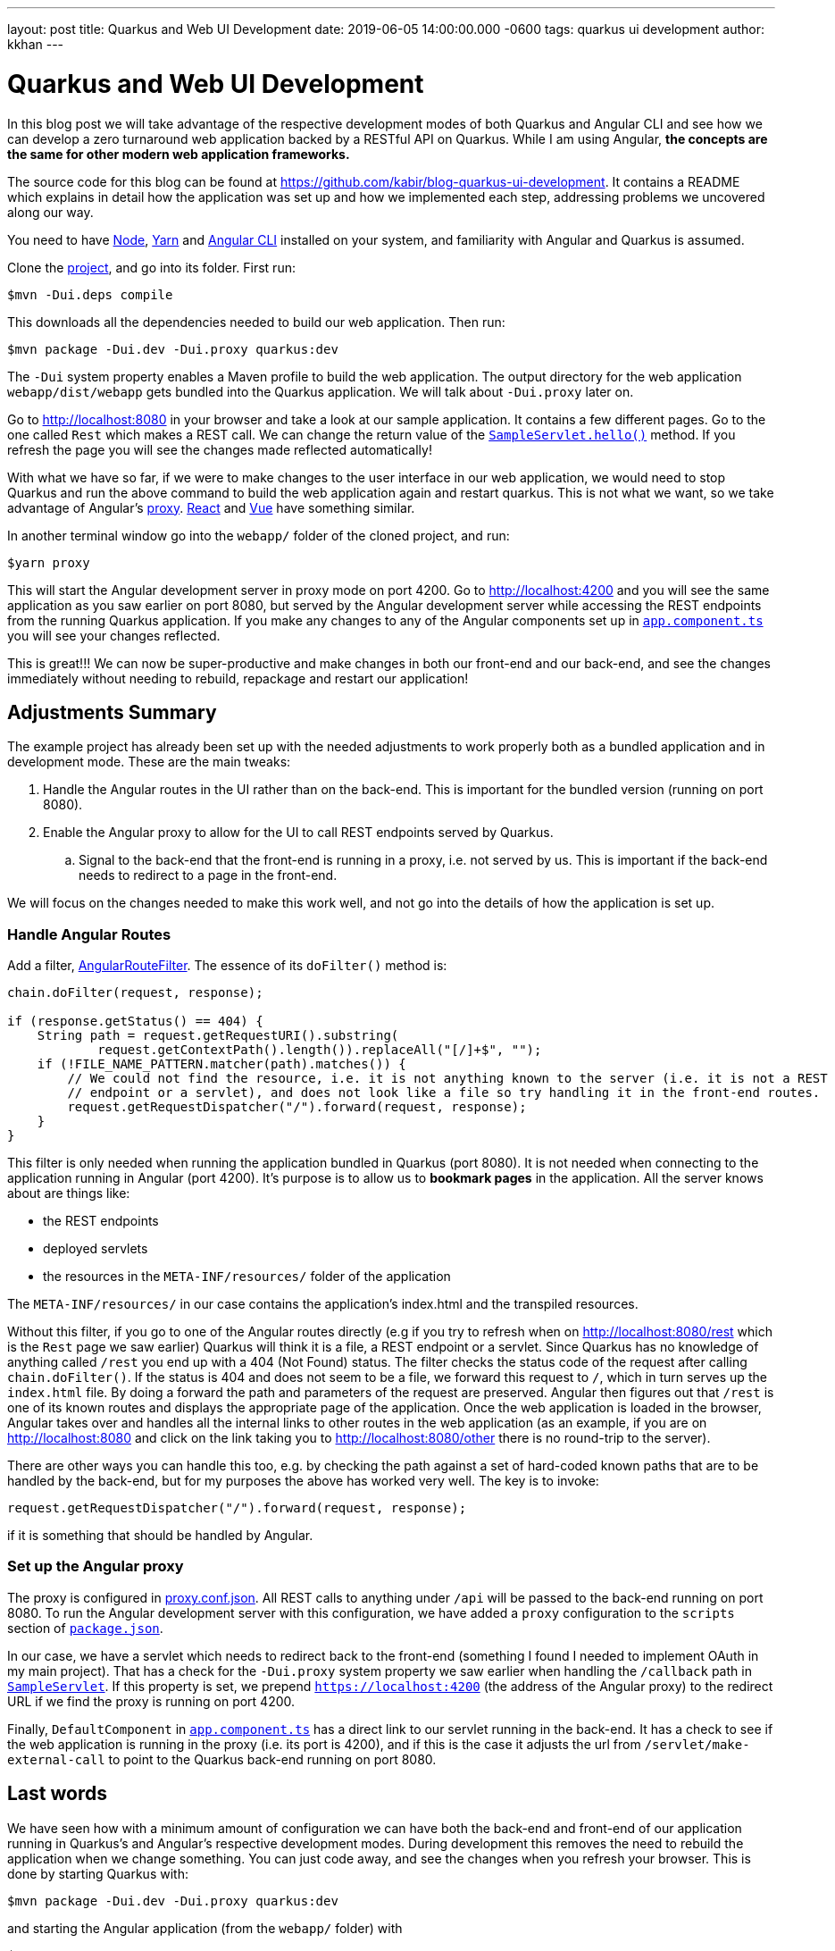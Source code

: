 ---
layout: post
title: Quarkus and Web UI Development
date: 2019-06-05 14:00:00.000 -0600
tags: quarkus ui development
author: kkhan
---

= Quarkus and Web UI Development

In this blog post we will take advantage of the respective development modes of both Quarkus and Angular CLI and see how we can develop a zero turnaround web application backed by a RESTful API on Quarkus. While I am using Angular, *the concepts are the same for other modern web application frameworks.*

The source code for this blog can be found at https://github.com/kabir/blog-quarkus-ui-development. It contains a README which explains in detail how the application was set up and how we implemented each step, addressing problems we uncovered along our way.

You need to have https://nodejs.org/en/download/package-manager/[Node], https://yarnpkg.com/en/docs/install[Yarn] and https://cli.angular.io[Angular CLI] installed on your system, and familiarity with Angular and Quarkus is assumed.

Clone the https://github.com/kabir/blog-quarkus-ui-development[project], and go into its folder. First run:
----
$mvn -Dui.deps compile
----
This downloads all the dependencies needed to build our web application. Then run:
----
$mvn package -Dui.dev -Dui.proxy quarkus:dev
----
The `-Dui` system property enables a Maven profile to build the web application. The output directory for the web application `webapp/dist/webapp` gets bundled into the Quarkus application. We will talk about `-Dui.proxy` later on.

Go to http://localhost:8080 in your browser and take a look at our sample application. It contains a few different pages. Go to the one called `Rest` which makes a REST call. We can change the return value of the https://github.com/kabir/blog-quarkus-ui-development/blob/master/src/main/java/org/kabir/quarkus/ui/SampleResource.java[`SampleServlet.hello()`] method. If you refresh the page you will see the changes made reflected automatically!

With what we have so far, if we were to make changes to the user interface in our web application, we would need to stop Quarkus and run the above command to build the web application again and restart quarkus. This is not what we want, so we take advantage of Angular's https://angular.io/guide/build#proxying-to-a-backend-server[proxy]. https://facebook.github.io/create-react-app/docs/proxying-api-requests-in-development[React] and https://cli.vuejs.org/config/#devserver-proxy[Vue] have something similar.

In another terminal window go into the `webapp/` folder of the cloned project, and run:
----
$yarn proxy
----
This will start the Angular development server in proxy mode on port 4200. Go to http://localhost:4200 and you will see the same application as you saw earlier on port 8080, but served by the Angular development server while accessing the REST endpoints from the running Quarkus application. If you make any changes to any of the Angular components set up in https://github.com/kabir/blog-quarkus-ui-development/blob/master/webapp/src/app/app.component.ts[`app.component.ts`] you will see your changes reflected.

This is great!!! We can now be super-productive and make changes in both our front-end and our back-end, and see the changes immediately without needing to rebuild, repackage and restart our application!

== Adjustments Summary

The example project has already been set up with the needed adjustments to work properly both as a bundled application and in development mode. These are the main tweaks:

. Handle the Angular routes in the UI rather than on the back-end. This is important for the bundled version (running on port 8080).
. Enable the Angular proxy to allow for the UI to call REST endpoints served by Quarkus.
.. Signal to the back-end that the front-end is running in a proxy, i.e. not served by us. This is important if the back-end needs to redirect to a page in the front-end.

We will focus on the changes needed to make this work well, and not go into the details of how the application is set up.

=== Handle Angular Routes
Add a filter, https://github.com/kabir/blog-quarkus-ui-development/blob/master/src/main/java/org/kabir/quarkus/ui/AngularRouteFilter.java[AngularRouteFilter]. The essence of its `doFilter()` method is:
[source,java]
----
chain.doFilter(request, response);

if (response.getStatus() == 404) {
    String path = request.getRequestURI().substring(
            request.getContextPath().length()).replaceAll("[/]+$", "");
    if (!FILE_NAME_PATTERN.matcher(path).matches()) {
        // We could not find the resource, i.e. it is not anything known to the server (i.e. it is not a REST
        // endpoint or a servlet), and does not look like a file so try handling it in the front-end routes.
        request.getRequestDispatcher("/").forward(request, response);
    }
}

----
This filter is only needed when running the application bundled in Quarkus (port 8080). It is not needed when connecting to the application running in Angular (port 4200). It's purpose is to allow us to **bookmark pages** in the application. All the server knows about are things like:

* the REST endpoints
* deployed servlets
* the resources in the `META-INF/resources/` folder of the application

The `META-INF/resources/` in our case contains the application's index.html and the transpiled resources.

Without this filter, if you go to one of the Angular routes directly (e.g if you try to refresh when on http://localhost:8080/rest which is the `Rest` page we saw earlier) Quarkus will think it is a file, a REST endpoint or a servlet. Since Quarkus has no knowledge of anything called `/rest` you end up with a 404 (Not Found) status. The filter checks the status code of the request after calling `chain.doFilter()`. If the status is 404 and does not seem to be a file, we forward this request to `/`, which in turn serves up the `index.html` file. By doing a forward the path and parameters of the request are preserved. Angular then figures out that `/rest` is one of its known routes and displays the appropriate page of the application. Once the web application is loaded in the browser, Angular takes over and handles all the internal links to other routes in the web application (as an example, if you are on http://localhost:8080 and click on the link taking you to http://localhost:8080/other there is no round-trip to the server).

There are other ways you can handle this too, e.g. by checking the path against a set of hard-coded known paths that are to be handled by the back-end, but for my purposes the above has worked very well. The key is to invoke:
----
request.getRequestDispatcher("/").forward(request, response);
----
if it is something that should be handled by Angular.


=== Set up the Angular proxy
The proxy is configured in https://github.com/kabir/blog-quarkus-ui-development/blob/master/webapp/proxy.conf.json[proxy.conf.json]. All REST calls to anything under `/api` will be passed to the back-end running on port 8080. To run the Angular development server with this configuration, we have added a `proxy` configuration to the `scripts` section of https://github.com/kabir/blog-quarkus-ui-development/blob/master/webapp/package.json[`package.json`].

In our case, we have a servlet which needs to redirect back to the front-end (something I found I needed to implement OAuth in my main project). That has a check for the `-Dui.proxy` system property we saw earlier when handling the `/callback` path in https://github.com/kabir/blog-quarkus-ui-development/blob/master/src/main/java/org/kabir/quarkus/ui/SampleServlet.java[`SampleServlet`]. If this property is set, we prepend `https://localhost:4200` (the address of the Angular proxy) to the redirect URL if we find the proxy is running on port 4200.

Finally, `DefaultComponent` in https://github.com/kabir/blog-quarkus-ui-development/blob/master/webapp/src/app/app.component.ts[`app.component.ts`] has a direct link to our servlet running in the back-end. It has a check to see if the web application is running in the proxy (i.e. its port is 4200), and if this is the case it adjusts the url from `/servlet/make-external-call` to point to the Quarkus back-end running on port 8080.

== Last words

We have seen how with a minimum amount of configuration we can have both the back-end and front-end of our application running in Quarkus's and Angular's respective development modes. During development this removes the need to rebuild the application when we change something. You can just code away, and see the changes when you refresh your browser. This is done by starting Quarkus with:
----
$mvn package -Dui.dev -Dui.proxy quarkus:dev
----
and starting the Angular application (from the `webapp/` folder) with
----
$yarn proxy
----

=== Packaging for development
If you want to do a rebuild now and again to package the application and run it all in Quarkus run
----
$mvn package -Dui.dev quarkus:dev
----
By not passing in -Dui.proxy we disable the checks for whether the front-end runs in a proxy. `-Dui.dev` builds the web application so it is part of the Quarkus application.

=== Packaging for production
To package the application for production, use
----
$mvn package -Dui
----
`-Dui` builds the web application just like `-Dui.dev`, but it does more optimisations for production. Those optimisations take some time.

=== Packaging for cloud native
Finally to build a native image, make sure you have set up GraalVM as outlined https://quarkus.io/guides/building-native-image-guide[here]. Then build the application to generate the native executable.
----
$mvn package -Dui -Pnative
----
Running this we see the super-fast startup time Quarkus gives us in native mode:
----
$./target/blog-quarkus-ui-development-0.1.0-runner
2019-06-06 10:57:02,254 INFO  [io.quarkus] (main) Quarkus 0.15.0 started in 0.005s. Listening on: http://[::]:8080
2019-06-06 10:57:02,464 INFO  [io.quarkus] (main) Installed features: [cdi, resteasy, resteasy-jsonb]
----
